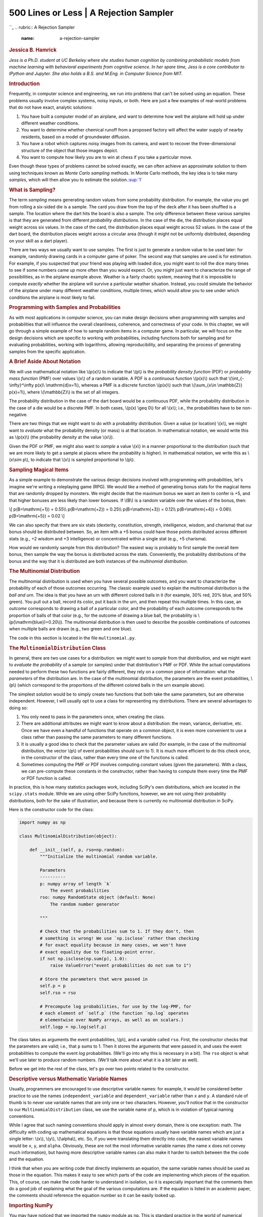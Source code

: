 ========================================
500 Lines or Less \| A Rejection Sampler
========================================

.. raw:: html

   <div class="container">

.. raw:: html

   <div class="row">

.. raw:: html

   <div class="hero-unit">

``_
.. rubric:: A Rejection Sampler
   :name: a-rejection-sampler

.. rubric:: Jessica B. Hamrick
   :name: jessica-b.-hamrick
   :class: author

.. raw:: html

   </div>

.. raw:: html

   </div>

.. raw:: html

   <div class="row">

.. raw:: html

   <div id="content" class="span10 offset1">

*Jess is a Ph.D. student at UC Berkeley where she studies human
cognition by combining probabilistic models from machine learning with
behavioral experiments from cognitive science. In her spare time, Jess
is a core contributor to IPython and Jupyter. She also holds a B.S. and
M.Eng. in Computer Science from MIT.*

.. rubric:: Introduction
   :name: introduction

Frequently, in computer science and engineering, we run into problems
that can't be solved using an equation. These problems usually involve
complex systems, noisy inputs, or both. Here are just a few examples of
real-world problems that do not have exact, analytic solutions:

1. You have built a computer model of an airplane, and want to determine
   how well the airplane will hold up under different weather
   conditions.

2. You want to determine whether chemical runoff from a proposed factory
   will affect the water supply of nearby residents, based on a model of
   groundwater diffusion.

3. You have a robot which captures noisy images from its camera, and
   want to recover the three-dimensional structure of the object that
   those images depict.

4. You want to compute how likely you are to win at chess if you take a
   particular move.

Even though these types of problems cannot be solved exactly, we can
often achieve an approximate solution to them using techniques known as
*Monte Carlo sampling* methods. In Monte Carlo methods, the key idea is
to take many *samples*, which will then allow you to estimate the
solution.\ `:sup:`1``_

.. rubric:: What is Sampling?
   :name: what-is-sampling

The term *sampling* means generating random values from some probability
distribution. For example, the value you get from rolling a six-sided
die is a sample. The card you draw from the top of the deck after it has
been shuffled is a sample. The location where the dart hits the board is
also a sample. The only difference between these various samples is that
they are generated from different *probability distributions*. In the
case of the die, the distribution places equal weight across six values.
In the case of the card, the distribution places equal weight across 52
values. In the case of the dart board, the distribution places weight
across a circular area (though it might not be uniformly distributed,
depending on your skill as a dart player).

There are two ways we usually want to use samples. The first is just to
generate a random value to be used later: for example, randomly drawing
cards in a computer game of poker. The second way that samples are used
is for estimation. For example, if you suspected that your friend was
playing with loaded dice, you might want to roll the dice many times to
see if some numbers came up more often than you would expect. Or, you
might just want to characterize the range of possibilities, as in the
airplane example above. Weather is a fairly chaotic system, meaning that
it is impossible to compute *exactly* whether the airplane will survive
a particular weather situation. Instead, you could simulate the behavior
of the airplane under many different weather conditions, multiple times,
which would allow you to see under which conditions the airplane is most
likely to fail.

.. rubric:: Programming with Samples and Probabilities
   :name: programming-with-samples-and-probabilities

As with most applications in computer science, you can make design
decisions when programming with samples and probabilities that will
influence the overall cleanliness, coherence, and correctness of your
code. In this chapter, we will go through a simple example of how to
sample random items in a computer game. In particular, we will focus on
the design decisions which are specific to working with probabilities,
including functions both for sampling and for evaluating probabilities,
working with logarithms, allowing reproducibility, and separating the
process of generating samples from the specific application.

.. rubric:: A Brief Aside About Notation
   :name: a-brief-aside-about-notation

We will use mathematical notation like \\(p(x)\\) to indicate that
\\(p\\) is the *probability density function* (PDF) or *probability mass
function* (PMF) over values \\(x\\) of a random variable. A PDF is a
*continuous* function \\(p(x)\\) such that \\(\\int\_{-\\infty}^\\infty
p(x)\\ \\mathrm{d}x=1\\), whereas a PMF is a *discrete* function
\\(p(x)\\) such that \\(\\sum\_{x\\in \\mathbb{Z}} p(x)=1\\), where
\\(\\mathbb{Z}\\) is the set of all integers.

The probability distribution in the case of the dart board would be a
continuous PDF, while the probability distribution in the case of a die
would be a discrete PMF. In both cases, \\(p(x) \\geq 0\\) for all
\\(x\\); i.e., the probabilities have to be non-negative.

There are two things that we might want to do with a probability
distribution. Given a value (or location) \\(x\\), we might want to
*evaluate* what the probability density (or mass) is at that location.
In mathematical notation, we would write this as \\(p(x)\\) (the
probability density at the value \\(x\\)).

Given the PDF or PMF, we might also want to *sample* a value \\(x\\) in
a manner proportional to the distribution (such that we are more likely
to get a sample at places where the probability is higher). In
mathematical notation, we write this as \\(x\\sim p\\), to indicate that
\\(x\\) is sampled proportional to \\(p\\).

.. rubric:: Sampling Magical Items
   :name: sampling-magical-items

As a simple example to demonstrate the various design decisions involved
with programming with probabilities, let's imagine we're writing a
roleplaying game (RPG). We would like a method of generating bonus stats
for the magical items that are randomly dropped by monsters. We might
decide that the maximum bonus we want an item to confer is +5, and that
higher bonuses are less likely than lower bonuses. If \\(B\\) is a
random variable over the values of the bonus, then:

\\[ p(B=\\mathrm{+1}) = 0.55\\\\ p(B=\\mathrm{+2}) = 0.25\\\\
p(B=\\mathrm{+3}) = 0.12\\\\ p(B=\\mathrm{+4}) = 0.06\\\\
p(B=\\mathrm{+5}) = 0.02 \\]

We can also specify that there are six stats (dexterity, constitution,
strength, intelligence, wisdom, and charisma) that our bonus should be
distributed between. So, an item with a +5 bonus could have those points
distributed across different stats (e.g., +2 wisdom and +3 intelligence)
or concentrated within a single stat (e.g., +5 charisma).

How would we randomly sample from this distribution? The easiest way is
probably to first sample the overall item bonus, then sample the way the
bonus is distributed across the stats. Conveniently, the probability
distributions of the bonus and the way that it is distributed are both
instances of the *multinomial distribution*.

.. rubric:: The Multinomial Distribution
   :name: the-multinomial-distribution

The multinomial distribution is used when you have several possible
outcomes, and you want to characterize the probability of each of those
outcomes occurring. The classic example used to explain the multinomial
distribution is the *ball and urn*. The idea is that you have an urn
with different colored balls in it (for example, 30% red, 20% blue, and
50% green). You pull out a ball, record its color, put it back in the
urn, and then repeat this multiple times. In this case, an *outcome*
corresponds to drawing a ball of a particular color, and the probability
of each outcome corresponds to the proportion of balls of that color
(e.g., for the outcome of drawing a blue ball, the probability is
\\(p(\\mathrm{blue})=0.20\\)). The multinomial distribution is then used
to describe the possible combinations of outcomes when multiple balls
are drawn (e.g., two green and one blue).

The code in this section is located in the file ``multinomial.py``.

.. rubric:: The ``MultinomialDistribution`` Class
   :name: the-multinomialdistribution-class

In general, there are two use cases for a distribution: we might want to
*sample* from that distribution, and we might want to *evaluate the
probability* of a sample (or samples) under that distribution's PMF or
PDF. While the actual computations needed to perform these two functions
are fairly different, they rely on a common piece of information: what
the *parameters* of the distribution are. In the case of the multinomial
distribution, the parameters are the event probabilities, \\(p\\) (which
correspond to the proportions of the different colored balls in the urn
example above).

The simplest solution would be to simply create two functions that both
take the same parameters, but are otherwise independent. However, I will
usually opt to use a class for representing my distributions. There are
several advantages to doing so:

1. You only need to pass in the parameters once, when creating the
   class.
2. There are additional attributes we might want to know about a
   distribution: the mean, variance, derivative, etc. Once we have even
   a handful of functions that operate on a common object, it is even
   more convenient to use a class rather than passing the same
   parameters to many different functions.
3. It is usually a good idea to check that the parameter values are
   valid (for example, in the case of the multinomial distribution, the
   vector \\(p\\) of event probabilities should sum to 1). It is much
   more efficient to do this check once, in the constructor of the
   class, rather than every time one of the functions is called.
4. Sometimes computing the PMF or PDF involves computing constant values
   (given the parameters). With a class, we can pre-compute these
   constants in the constructor, rather than having to compute them
   every time the PMF or PDF function is called.

In practice, this is how many statistics packages work, including
SciPy's own distributions, which are located in the ``scipy.stats``
module. While we are using other SciPy functions, however, we are not
using their probability distributions, both for the sake of
illustration, and because there is currently no multinomial distribution
in SciPy.

Here is the constructor code for the class:

.. code:: python

    import numpy as np

    class MultinomialDistribution(object):

        def __init__(self, p, rso=np.random):
            """Initialize the multinomial random variable.

            Parameters
            ----------
            p: numpy array of length `k`
                The event probabilities
            rso: numpy RandomState object (default: None)
                The random number generator

            """

            # Check that the probabilities sum to 1. If they don't, then
            # something is wrong! We use `np.isclose` rather than checking
            # for exact equality because in many cases, we won't have
            # exact equality due to floating-point error.
            if not np.isclose(np.sum(p), 1.0):
                raise ValueError("event probabilities do not sum to 1")

            # Store the parameters that were passed in
            self.p = p
            self.rso = rso

            # Precompute log probabilities, for use by the log-PMF, for
            # each element of `self.p` (the function `np.log` operates
            # elementwise over NumPy arrays, as well as on scalars.)
            self.logp = np.log(self.p)

The class takes as arguments the event probabilities, \\(p\\), and a
variable called ``rso``. First, the constructor checks that the
parameters are valid; i.e., that ``p`` sums to 1. Then it stores the
arguments that were passed in, and uses the event probabilities to
compute the event *log* probabilities. (We'll go into why this is
necessary in a bit). The ``rso`` object is what we'll use later to
produce random numbers. (We'll talk more about what it is a bit later as
well).

Before we get into the rest of the class, let's go over two points
related to the constructor.

.. rubric:: Descriptive versus Mathematic Variable Names
   :name: descriptive-versus-mathematic-variable-names

Usually, programmers are encouraged to use descriptive variable names:
for example, it would be considered better practice to use the names
``independent_variable`` and ``dependent_variable`` rather than ``x``
and ``y``. A standard rule of thumb is to never use variable names that
are only one or two characters. However, you'll notice that in the
constructor to our ``MultinomialDistribution`` class, we use the
variable name of ``p``, which is in violation of typical naming
conventions.

While I agree that such naming conventions should apply in almost every
domain, there is one exception: math. The difficulty with coding up
mathematical equations is that those equations usually have variable
names which are just a single letter: \\(x\\), \\(y\\), \\(\\alpha\\),
etc. So, if you were translating them directly into code, the easiest
variable names would be ``x``, ``y``, and ``alpha``. Obviously, these
are not the most informative variable names (the name ``x`` does not
convey much information), but having more descriptive variable names can
also make it harder to switch between the the code and the equation.

I think that when you are writing code that directly implements an
equation, the same variable names should be used as those in the
equation. This makes it easy to see which parts of the code are
implementing which pieces of the equation. This, of course, can make the
code harder to understand in isolation, so it is especially important
that the comments then do a good job of explaining what the goal of the
various computations are. If the equation is listed in an academic
paper, the comments should reference the equation number so it can be
easily looked up.

.. rubric:: Importing NumPy
   :name: importing-numpy

You may have noticed that we imported the ``numpy`` module as ``np``.
This is standard practice in the world of numerical computing, because
NumPy provides a huge number of useful functions, many of which might be
used even in a single file. In the simple examples from this chapter, we
only use eleven NumPy functions, but the number can be much higher: it
is not uncommon for me to use around forty different NumPy functions
throughout a project!

There are a few options for importing NumPy. We could use
``from numpy import *``, but that is generally poor style, because it
makes it hard to determine where the functions came from. We could
import the functions individually with
``from numpy import array, log, ...``, but that gets clumsy fairly
quickly. We could just use ``import numpy``, but this often results in
code being much more difficult to read. Both of the following examples
are hard to read, but the one using ``np`` rather than ``numpy`` is
significantly clearer:

.. code:: python

    >>> numpy.sqrt(numpy.sum(numpy.dot(numpy.array(a), numpy.array(b))))
    >>> np.sqrt(np.sum(np.dot(np.array(a), np.array(b))))

.. rubric:: Sampling from a Multinomial Distribution
   :name: sampling-from-a-multinomial-distribution

Taking a sample from a multinomial distribution is actually fairly
straightforward, because NumPy provides us with a function that does it:
``np.random.multinomial``\ `:sup:`2``_.

Despite the fact that this function already exists, there are a few
design decisions surrounding it that we can make.

.. rubric:: Seeding the Random Number Generator
   :name: seeding-the-random-number-generator

Even though we do want to draw a *random* sample, we sometimes want our
results to be reproducible: even though the numbers seem random, if we
were to run the program again, we might want it to use the *same*
sequence of "random" numbers.

In order to allow for the generation of such "reproducibly random"
numbers, we need to tell our sampling function *how* to generate the
random numbers. We can accomplish this through use of a NumPy
``RandomState`` object, which is essentially a random number generator
object that can be passed around. It has most of the same functions as
``np.random``; the difference is that we get to control where the random
numbers come from. We create it as follows:

.. code:: python

    >>> import numpy as np
    >>> rso = np.random.RandomState(230489)

where the number passed to the ``RandomState`` constructor is the *seed*
for the random number generator. As long as we instantiate it with the
same seed, a ``RandomState`` object will produce the same "random"
numbers in the same order, thus ensuring replicability:

.. code:: python

    >>> rso.rand()
    0.5356709186237074
    >>> rso.rand()
    0.6190581888276206
    >>> rso.rand()
    0.23143573416770336
    >>> rso.seed(230489)
    >>> rso.rand()
    0.5356709186237074
    >>> rso.rand()
    0.6190581888276206

Earlier, we saw that the constructor took an argument called ``rso``.
This ``rso`` variable is a ``RandomState`` object that has already been
initialized. I like to make the ``RandomState`` object an optional
parameter: it is occasionally convenient to not be *forced* to use it,
but I do want to have the *option* of using it (which, if I were to just
use the ``np.random`` module, I would not be able to do).

So, if the ``rso`` variable is not given, then the constructor defaults
to ``np.random.multinomial``. Otherwise, it uses the multinomial sampler
from the ``RandomState`` object itself\ `:sup:`3``_.

.. rubric:: What's a Parameter?
   :name: whats-a-parameter

Once we've decided whether to use ``np.random.multinomial`` or
``rso.multinomial``, sampling is just a matter of calling the
appropriate function. However, there is one other decision that we might
consider: What counts as a parameter?

Earlier, I said that the outcome probabilities, \\(p\\), were the
parameters of the multinomial distribution. However, depending on who
you ask, the number of events, \\(n\\), can *also* be a parameter of the
multinomial distribution. So, why didn't we include \\(n\\) as an
argument to the constructor?

This question, while relatively specific to the multinomial
distribution, actually comes up fairly frequently when dealing with
probability distributions, and the answer really depends on the use
case. For a multinomial, can you make the assumption that the number of
events is always the same? If so, then it might be better to pass in
\\(n\\) as an argument to the constructor. If not, then requiring
\\(n\\) to be specified at object creation time could be very
restrictive, and might even require you to create a new distribution
object every time you need to draw a sample!

I usually don't like to be that restricted by my code, and thus choose
to have ``n`` be an argument to the ``sample`` function, rather than
having it be an argument to the constructor. An alternate solution could
be to have ``n`` be an argument to the constructor, but also include
methods to allow for the value of ``n`` to be changed, without having to
create an entirely new object. For our purposes, though, this solution
is probably overkill, so we'll stick to just having it be an argument to
``sample``:

.. code:: python

    def sample(self, n):
        """Samples draws of `n` events from a multinomial distribution with
        outcome probabilities `self.p`.

        Parameters
        ----------
        n: integer
            The number of total events

        Returns
        -------
        numpy array of length `k`
            The sampled number of occurrences for each outcome

        """
        x = self.rso.multinomial(n, self.p)
        return x

.. rubric:: Evaluating the Multinomial PMF
   :name: evaluating-the-multinomial-pmf

Although we don't explicitly need to compute the probability of the
magical items that we generate, it is almost always a good idea to write
a function that can compute the distribution's probability mass function
(PMF) or probability density function (PDF). Why?

One reason is that we can use it for testing: if we take many samples
with our sampling function, then they should approximate the exact PDF
or PMF. If after many samples the approximation is poor or obviously
wrong, then we know there is a bug in our code somewhere.

Another reason to implement the PMF or PDF is that frequently, you will
actually need it later down the line and simply don't realize it
initially. For example, we might want to classify our randomly generated
items as *common*, *uncommon*, and *rare*, depending on how likely they
are to be generated. To determine this, we need to be able to compute
the PMF.

Finally, in many cases, your particular use case will dictate that you
implement the PMF or PDF from the beginning, anyway.

.. rubric:: The Multinomial PMF Equation
   :name: the-multinomial-pmf-equation

Formally, the multinomial distribution has the following equation:

\\[ p(\\mathbf{x}; \\mathbf{p}) = \\frac{(\\sum\_{i=1}^k
x\_i)!}{x\_1!\\cdots{}x\_k!}p\_1^{x\_1}\\cdots{}p\_k^{x\_k} \\]

where \\(\\mathbf{x}=[x\_1, \\ldots{}, x\_k]\\) is a vector of length
\\(k\\) specifying the number of times each event happened, and
\\(\\mathbf{p}=[p\_1, \\ldots{}, p\_k]\\) is a vector specifying the
probability of each event occurring. As mentioned above, the event
probabilities \\(\\mathbf{p}\\) are the *parameters* of the
distribution.

The factorials in the equation above can actually be expressed using a
special function, \\(\\Gamma\\), called the *gamma function*. When we
get to writing the code, it will be more convenient and efficient to use
the gamma function rather than factorial, so we will rewrite the
equation using \\(\\Gamma\\):

\\[ p(\\mathbf{x}; \\mathbf{p}) = \\frac{\\Gamma((\\sum\_{i=1}^k
x\_i)+1)}{\\Gamma(x\_1+1)\\cdots{}\\Gamma(x\_k+1)}p\_1^{x\_1}\\cdots{}p\_k^{x\_k}
\\]

.. rubric:: Working with Log Values
   :name: working-with-log-values

Before getting into the actual code needed to implement the equation
above, I want to emphasize one of the the most important design
decisions when writing code with probabilities: working with log values.
What this means is that rather than working directly with probabilities
\\(p(x)\\), we should be working with *log*-probabilities,
\\(\\log{p(x)}\\). This is because probabilities can get very small very
quickly, resulting in underflow errors.

To motivate this, consider that probabilities must range between 0 and 1
(inclusive). NumPy has a useful function, ``finfo``, that will tell us
the limits of floating point values for our system. For example, on a
64-bit machine, we see that the smallest usable positive number (given
by ``tiny``) is:

.. code:: python

    >>> import numpy as np
    >>> np.finfo(float).tiny
    2.2250738585072014e-308

While that may seem very small, it is not unusual to encounter
probabilities of this magnitude, or even smaller. Moreover, it is a
common operation to multiply probabilities, yet if we try to do this
with very small probabilities, we encounter underflow problems:

.. code:: python

    >>> tiny = np.finfo(float).tiny
    >>> # if we multiply numbers that are too small, we lose all precision
    >>> tiny * tiny
    0.0

However, taking the log can help alleviate this issue because we can
represent a much wider range of numbers with logarithms than we can
normally. Officially, log values range from \\(-\\infty\\) to zero. In
practice, they range from the ``min`` value returned by ``finfo``, which
is the smallest number that can be represented, to zero. The ``min``
value is *much* smaller than the log of the ``tiny`` value (which would
be our lower bound if we did not work in log space):

.. code:: python

    >>> # this is our lower bound normally
    >>> np.log(tiny)
    -708.39641853226408
    >>> # this is our lower bound when using logs
    >>> np.finfo(float).min
    -1.7976931348623157e+308

So, by working with log values, we can greatly expand our range of
representable numbers. Moreover, we can perform multiplication with logs
by using addition, because \\(\\log(x\\cdot{}y) = \\log(x) +
\\log(y)\\). Thus, if we do the multiplication above with logs, we do
not have to worry (as much) about loss of precision due to underflow:

.. code:: python

    >>> # the result of multiplying small probabilities
    >>> np.log(tiny * tiny)
    -inf
    >>> # the result of adding small log probabilities
    >>> np.log(tiny) + np.log(tiny)
    -1416.7928370645282

Of course, this solution is not a magic bullet. If we need to derive the
number from the logarithm (for example, to add probabilities, rather
than multiply them), then we are back to underflow:

.. code:: python

    >>> tiny*tiny
    0.0
    >>> np.exp(np.log(tiny) + np.log(tiny))
    0.0

Still, doing all our computations with logs can save a lot of headache.
We might be forced to lose that precision if we need to go back to the
original numbers, but we at least maintain *some* information about the
probabilities—enough to compare them, for example—that would otherwise
be lost.

.. rubric:: Writing the PMF Code
   :name: writing-the-pmf-code

Now that we have seen the importance of working with logs, we can
actually write our function to compute the log-PMF:

.. code:: python

    def log_pmf(self, x):
        """Evaluates the log-probability mass function (log-PMF) of a
        multinomial with outcome probabilities `self.p` for a draw `x`.

        Parameters
        ----------
        x: numpy array of length `k`
            The number of occurrences of each outcome

        Returns
        -------
        The evaluated log-PMF for draw `x`

        """
        # Get the total number of events
        n = np.sum(x)

        # equivalent to log(n!)
        log_n_factorial = gammaln(n + 1)
        # equivalent to log(x1! * ... * xk!)
        sum_log_xi_factorial = np.sum(gammaln(x + 1))

        # If one of the values of self.p is 0, then the corresponding
        # value of self.logp will be -inf. If the corresponding value
        # of x is 0, then multiplying them together will give nan, but
        # we want it to just be 0.
        log_pi_xi = self.logp * x
        log_pi_xi[x == 0] = 0
        # equivalent to log(p1^x1 * ... * pk^xk)
        sum_log_pi_xi = np.sum(log_pi_xi)

        # Put it all together
        log_pmf = log_n_factorial - sum_log_xi_factorial + sum_log_pi_xi
        return log_pmf

For the most part, this is a straightforward implementation of the
equation above for the multinomial PMF. The ``gammaln`` function is from
``scipy.special``, and computes the log-gamma function,
\\(\\log{\\Gamma(x)}\\). As mentioned above, it is more convenient to
use the gamma function rather than a factorial function; this is because
SciPy gives us a log-gamma function, but not a log-factorial function.
We could have computed a log factorial ourselves, using something like:

.. code:: python

    log_n_factorial = np.sum(np.log(np.arange(1, n + 1)))
    sum_log_xi_factorial = np.sum([np.sum(np.log(np.arange(1, i + 1))) for i in x])

but it is easier to understand, easier to code, and more computationally
efficient if we use the gamma function already built in to SciPy.

There is one edge case that we need to tackle: when one of our
probabilities is zero. When \\(p\_i=0\\), then
\\(\\log{p\_i}=-\\infty\\). This would be fine, except for the following
behavior when infinity is multiplied by zero:

.. code:: python

    >>> # it's fine to multiply infinity by integers...
    >>> -np.inf * 2.0
    -inf
    >>> # ...but things break when we try to multiply by zero
    >>> -np.inf * 0.0
    nan

``nan`` means "not a number", and it is almost always a pain to deal
with, because most computations with ``nan`` result in another ``nan``.
So, if we don't handle the case where \\(p\_i=0\\) and \\(x\_i=0\\), we
will end up with a ``nan``. That will get summed with other numbers,
producing another ``nan``, which is just not useful. To handle this, we
check specifically for the case when \\(x\_i=0\\), and set the resulting
\\(x\_i\\cdot{}\\log(p\_i)\\) also to zero.

Let's return for a moment to our discussion of using logs. Even if we
really only need the PMF, and not the log-PMF, it is generally better to
*first* compute it with logs, and then exponentiate it if we need to:

.. code:: python

    def pmf(self, x):
        """Evaluates the probability mass function (PMF) of a multinomial
        with outcome probabilities `self.p` for a draw `x`.

        Parameters
        ----------
        x: numpy array of length `k`
            The number of occurrences of each outcome

        Returns
        -------
        The evaluated PMF for draw `x`

        """
        pmf = np.exp(self.log_pmf(x))
        return pmf

To further drive home the importance of working with logs, we can look
at an example with just the multinomial:

.. code:: python

    >>> dist = MultinomialDistribution(np.array([0.25, 0.25, 0.25, 0.25]))
    >>> dist.log_pmf(np.array([1000, 0, 0, 0])
    -1386.2943611198905
    >>> dist.log_pmf(np.array([999, 0, 0, 0])
    -1384.9080667587707

In this case, we get *extremely* small probabilities (which, you will
notice, are much smaller than the ``tiny`` value we discussed above).
This is because the fraction in the PMF is huge: 1000 factorial can't
even be computed due to overflow. But, the *log* of the factorial can
be:

.. code:: python

    >>> from scipy.special import gamma, gammaln
    >>> gamma(1000 + 1)
    inf
    >>> gammaln(1000 + 1)
    5912.1281784881639

If we had tried to compute just the PMF using the ``gamma`` function, we
would have ended up with ``gamma(1000 + 1) / gamma(1000 + 1)``, which
results in a ``nan`` value (even though we can see that it should be 1).
But, because we do the computation with logarithms, it's not an issue
and we don't need to worry about it!

.. rubric:: Sampling Magical Items, Revisited
   :name: sampling-magical-items-revisited

Now that we have written our multinomial functions, we can put them to
work to generate our magical items. To do this, we will create a class
called ``MagicItemDistribution``, located in the file ``rpg.py``:

.. code:: python

    class MagicItemDistribution(object):

        # these are the names (and order) of the stats that all magical
        # items will have
        stats_names = ("dexterity", "constitution", "strength",
                       "intelligence", "wisdom", "charisma")

        def __init__(self, bonus_probs, stats_probs, rso=np.random):
            """Initialize a magic item distribution parameterized by `bonus_probs`
            and `stats_probs`.

            Parameters
            ----------
            bonus_probs: numpy array of length m
                The probabilities of the overall bonuses. Each index in
                the array corresponds to the bonus of that amount (e.g.,
                index 0 is +0, index 1 is +1, etc.)

            stats_probs: numpy array of length 6
                The probabilities of how the overall bonus is distributed
                among the different stats. `stats_probs[i]` corresponds to
                the probability of giving a bonus point to the ith stat;
                i.e., the value at `MagicItemDistribution.stats_names[i]`.

            rso: numpy RandomState object (default: np.random)
                The random number generator

            """
            # Create the multinomial distributions we'll be using
            self.bonus_dist = MultinomialDistribution(bonus_probs, rso=rso)
            self.stats_dist = MultinomialDistribution(stats_probs, rso=rso)

The constructor to our ``MagicItemDistribution`` class takes parameters
for the bonus probabilities, the stats probabilities, and the random
number generator. Even though we specified above what we wanted the
bonus probabilities to be, it is generally a good idea to encode
parameters as arguments that are passed in. This leaves open the
possibility of sampling items under different distributions. (For
example, maybe the bonus probabilities would change as the player's
level increases.) We encode the *names* of the stats as a class
variable, ``stats_names``, though this could just as easily be another
parameter to the constructor.

As mentioned previously, there are two steps to sampling a magical item:
first sampling the overall bonus, and then sampling the distribution of
the bonus across the stats. As such, we code these steps as two methods:
``_sample_bonus`` and ``_sample_stats``:

.. code:: python

    def _sample_bonus(self):
        """Sample a value of the overall bonus.

        Returns
        -------
        integer
            The overall bonus

        """
        # The bonus is essentially just a sample from a multinomial
        # distribution with n=1; i.e., only one event occurs.
        sample = self.bonus_dist.sample(1)

        # `sample` is an array of zeros and a single one at the
        # location corresponding to the bonus. We want to convert this
        # one into the actual value of the bonus.
        bonus = np.argmax(sample)
        return bonus

    def _sample_stats(self):
        """Sample the overall bonus and how it is distributed across the
        different stats.

        Returns
        -------
        numpy array of length 6
            The number of bonus points for each stat

        """
        # First we need to sample the overall bonus
        bonus = self._sample_bonus()

        # Then, we use a different multinomial distribution to sample
        # how that bonus is distributed. The bonus corresponds to the
        # number of events.
        stats = self.stats_dist.sample(bonus)
        return stats

We *could* have made these a single method—especially since
``_sample_stats`` is the only function that depends on
``_sample_bonus``—but I have chosen to keep them separate, both because
it makes the sampling routine easier to understand, and because breaking
it up into smaller pieces makes the code easier to test.

You'll also notice that these methods are prefixed with an underscore,
indicating that they're not really meant to be used outside the class.
Instead, we provide the function ``sample``:

.. code:: python

    def sample(self):
        """Sample a random magical item.

        Returns
        -------
        dictionary
            The keys are the names of the stats, and the values are
            the bonus conferred to the corresponding stat.

        """
        stats = self._sample_stats()
        item_stats = dict(zip(self.stats_names, stats))
        return item_stats

The ``sample`` function does essentially the same thing as
``_sample_stats``, except that it returns a dictionary with the stats'
names as keys. This provides a clean and understandable interface for
sampling items—it is obvious which stats have how many bonus points—but
it also keeps open the option of using just ``_sample_stats`` if one
needs to take many samples and efficiency is required.

We use a similar design for evaluating the probability of items. Again,
we expose high-level methods ``pmf`` and ``log_pmf`` which take
dictionaries of the form produced by ``sample``:

.. code:: python

    def log_pmf(self, item):
        """Compute the log probability of the given magical item.

        Parameters
        ----------
        item: dictionary
            The keys are the names of the stats, and the values are
            the bonuses conferred to the corresponding stat.

        Returns
        -------
        float
            The value corresponding to log(p(item))

        """
        # First pull out the bonus points for each stat, in the
        # correct order, then pass that to _stats_log_pmf.
        stats = np.array([item[stat] for stat in self.stats_names])
        log_pmf = self._stats_log_pmf(stats)
        return log_pmf

    def pmf(self, item):
        """Compute the probability the given magical item.

        Parameters
        ----------
        item: dictionary
            The keys are the names of the stats, and the values are
            the bonus conferred to the corresponding stat.

        Returns
        -------
        float
            The value corresponding to p(item)

        """
        return np.exp(self.log_pmf(item))

These methods rely on ``_stats_log_pmf``, which computes the probability
of the stats (but which takes an array rather than a dictionary):

.. code:: python

    def _stats_log_pmf(self, stats):
        """Evaluate the log-PMF for the given distribution of bonus points
        across the different stats.

        Parameters
        ----------
        stats: numpy array of length 6
            The distribution of bonus points across the stats

        Returns
        -------
        float
            The value corresponding to log(p(stats))

        """
        # There are never any leftover bonus points, so the sum of the
        # stats gives us the total bonus.
        total_bonus = np.sum(stats)

        # First calculate the probability of the total bonus
        logp_bonus = self._bonus_log_pmf(total_bonus)

        # Then calculate the probability of the stats
        logp_stats = self.stats_dist.log_pmf(stats)

        # Then multiply them together (using addition, because we are
        # working with logs)
        log_pmf = logp_bonus + logp_stats
        return log_pmf

The method ``_stats_log_pmf``, in turn, relies on ``_bonus_log_pmf``,
which computes the probability of the overall bonus:

.. code:: python

    def _bonus_log_pmf(self, bonus):
        """Evaluate the log-PMF for the given bonus.

        Parameters
        ----------
        bonus: integer
            The total bonus.

        Returns
        -------
        float
            The value corresponding to log(p(bonus))

        """
        # Make sure the value that is passed in is within the
        # appropriate bounds
        if bonus < 0 or bonus >= len(self.bonus_dist.p):
            return -np.inf

        # Convert the scalar bonus value into a vector of event
        # occurrences
        x = np.zeros(len(self.bonus_dist.p))
        x[bonus] = 1

        return self.bonus_dist.log_pmf(x)

We can now create our distribution as follows:

.. code:: python

    >>> import numpy as np
    >>> from rpg import MagicItemDistribution
    >>> bonus_probs = np.array([0.0, 0.55, 0.25, 0.12, 0.06, 0.02])
    >>> stats_probs = np.ones(6) / 6.0
    >>> rso = np.random.RandomState(234892)
    >>> item_dist = MagicItemDistribution(bonus_probs, stats_probs, rso=rso)

Once created, we can use it to generate a few different items:

::

    >>> item_dist.sample()
    {'dexterity': 0, 'strength': 0, 'constitution': 0, 
     'intelligence': 0, 'wisdom': 0, 'charisma': 1}
    >>> item_dist.sample()
    {'dexterity': 0, 'strength': 0, 'constitution': 1, 
     'intelligence': 0, 'wisdom': 2, 'charisma': 0}
    >>> item_dist.sample()
    {'dexterity': 1, 'strength': 0, 'constitution': 1, 
     'intelligence': 0, 'wisdom': 0, 'charisma': 0}

And, if we want, we can evaluate the probability of a sampled item:

::

    >>> item = item_dist.sample()
    >>> item
    {'dexterity': 0, 'strength': 0, 'constitution': 0, 
     'intelligence': 0, 'wisdom': 2, 'charisma': 0}
    >>> item_dist.log_pmf(item)
    -4.9698132995760007
    >>> item_dist.pmf(item)
    0.0069444444444444441

.. rubric:: Estimating Attack Damage
   :name: estimating-attack-damage

We've seen one application of sampling: generating random items that
monsters drop. I mentioned earlier that sampling can also be used when
you want to estimate something from the distribution as a whole, and
there are certainly cases in which we could use our
``MagicItemDistribution`` to do this. For example, let's say that damage
in our RPG works by rolling some number of D12s (twelve-sided dice). The
player gets to roll one die by default, and then add dice according to
their strength bonus. So, for example, if they have a +2 strength bonus,
they can roll three dice. The damage dealt is then the sum of the dice.

We might want to know how much damage a player might deal after finding
some number of weapons; e.g., as a factor in setting the difficulty of
monsters. Let's say that after collecting two items, we want the player
to be able to defeat monsters within three hits in about 50% of the
battles. How many hit points should the monster have?

One way to answer this question is through sampling. We can use the
following scheme:

1. Randomly pick a magic item.
2. Based on the item's bonuses, compute the number of dice that will be
   rolled when attacking.
3. Based on the number of dice that will be rolled, generate a sample
   for the damage inflicted over three hits.
4. Repeat steps 1-3 many times. This will result in an approximation to
   the distribution over damage.

.. rubric:: Implementing a Distribution Over Damage
   :name: implementing-a-distribution-over-damage

The class ``DamageDistribution`` (also in ``rpg.py``) shows an
implementation of this scheme:

.. code:: python

    class DamageDistribution(object):

        def __init__(self, num_items, item_dist,
                     num_dice_sides=12, num_hits=1, rso=np.random):
            """Initialize a distribution over attack damage. This object can
            sample possible values for the attack damage dealt over
            `num_hits` hits when the player has `num_items` items, and
            where attack damage is computed by rolling dice with
            `num_dice_sides` sides.

            Parameters
            ----------
            num_items: int
                The number of items the player has.
            item_dist: MagicItemDistribution object
                The distribution over magic items.
            num_dice_sides: int (default: 12)
                The number of sides on each die.
            num_hits: int (default: 1)
                The number of hits across which we want to calculate damage.
            rso: numpy RandomState object (default: np.random)
                The random number generator

            """

            # This is an array of integers corresponding to the sides of a
            # single die.
            self.dice_sides = np.arange(1, num_dice_sides + 1)

            # Create a multinomial distribution corresponding to one of
            # these dice.  Each side has equal probabilities.
            self.dice_dist = MultinomialDistribution(
                np.ones(num_dice_sides) / float(num_dice_sides), rso=rso)

            self.num_hits = num_hits
            self.num_items = num_items
            self.item_dist = item_dist

        def sample(self):
            """Sample the attack damage.

            Returns
            -------
            int
                The sampled damage

            """
            # First, we need to randomly generate items (the number of
            # which was passed into the constructor).
            items = [self.item_dist.sample() for i in xrange(self.num_items)]

            # Based on the item stats (in particular, strength), compute
            # the number of dice we get to roll.
            num_dice = 1 + np.sum([item['strength'] for item in items])

            # Roll the dice and compute the resulting damage.
            dice_rolls = self.dice_dist.sample(self.num_hits * num_dice)
            damage = np.sum(self.dice_sides * dice_rolls)
            return damage

The constructor takes as arguments the number of sides the dice have,
how many hits we want to compute damage over, how many items the player
has, a distribution over magic items (of type ``MagicItemDistribution``)
and a random state object. By default, we set ``num_dice_sides`` to 12
because, while it is technically a parameter, it is unlikely to change.
Similarly, we set ``num_hits`` to 1 as a default because a more likely
use case is that we just want to take one sample of the damage for a
single hit.

We then implement the actual sampling logic in ``sample``. (Note the
structural similarity to ``MagicItemDistribution``.) First, we generate
a set of possible magic items that the player has. Then, we look at the
strength stat of those items, and from that compute the number of dice
to roll. Finally, we roll the dice (again relying on our trusty
multinomial functions) and compute the damage from that.

.. rubric:: What Happened to Evaluating Probabilities?
   :name: what-happened-to-evaluating-probabilities

You may have noticed that we didn't include a ``log_pmf`` or ``pmf``
function in our ``DamageDistribution``. This is because we actually do
not know what the PMF should be! This would be the equation:

\\[ \\sum\_{{item}\_1, \\ldots{}, {item}\_m} p(\\mathrm{damage} \\vert
\\mathrm{item}\_1,\\ldots{},\\mathrm{item}\_m)p(\\mathrm{item}\_1)\\cdots{}p(\\mathrm{item}\_m)
\\]

What this equation says is that we would need to compute the probability
of every possible damage amount, given every possible set of \\(m\\)
items. We actually *could* compute this through brute force, but it
wouldn't be pretty. This is actually a perfect example of a case where
we want to use sampling to approximate the solution to a problem that we
can't compute exactly (or which would be very difficult to compute
exactly). So, rather than having a method for the PMF, we'll show in the
next section how we can approximate the distribution with many samples.

.. rubric:: Approximating the Distribution
   :name: approximating-the-distribution

Now we have the machinery to answer our question from earlier: If the
player has two items, and we want the player to be able to defeat the
monster within three hits 50% of the time, how many hit points should
the monster have?

First, we create our distribution object, using the same ``item_dist``
and ``rso`` that we created earlier:

.. code:: python

    >>> from rpg import DamageDistribution
    >>> damage_dist = DamageDistribution(2, item_dist, num_hits=3, rso=rso)

Now we can draw a bunch of samples, and compute the 50th percentile (the
damage value that is greater than 50% of the samples):

.. code:: python

    >>> samples = np.array([damage_dist.sample() for i in xrange(100000)])
    >>> samples.min()
    3
    >>> samples.max()
    154
    >>> np.percentile(samples, 50)
    27.0

If we were to plot a histogram of how many samples we got for each
amount of damage, it would look something like `Figure 18.1`_.

.. raw:: html

   <div class="center figure">

\ |Figure 18.1 - Damage Distribution|

.. raw:: html

   </div>

Figure 18.1 - Damage Distribution

There is a pretty wide range of damage that the player could potentially
inflict, but it has a long tail: the 50th percentile is at 27 points,
meaning that in half the samples, the player inflicted no more than 27
points of damage. Thus, if we wanted to use this criteria for setting
monster difficulty, we would give them 27 hit points.

.. rubric:: Summary
   :name: summary

In this chapter, we've seen how to write code for generating samples
from a non-standard probability distribution, and how to compute the
probabilities for those samples as well. In working through this
example, we've covered several design decisions that are applicable in
the general case:

1. Representing probability distributions using a class, and including
   functions both for sampling and for evaluating the PMF (or PDF).
2. Computing the PMF (or PDF) using logarithms.
3. Generating samples from a random number generator object to enable
   reproducible randomness.
4. Writing functions whose inputs/outputs are clear and understandable
   (e.g., using dictionaries as the output of
   ``MagicItemDistribution.sample``) while still exposing the less clear
   but more efficient and purely numeric version of those functions
   (e.g., ``MagicItemDistribution._sample_stats``).

Additionally, we've seen how sampling from a probability distribution
can be useful both for producing single random values (e.g., generating
a single magical item after defeating a monster) and for computing
information about a distribution that we would otherwise not know (e.g.,
discovering how much damage a player with two items is likely to deal).
Almost every type of sampling you might encounter falls under one of
these two categories; the differences only have to do with what
distributions you are sampling from. The general structure of the
code—independent of those distributions—remains the same.

.. raw:: html

   <div class="footnotes">

--------------

#. 

   .. raw:: html

      <div id="fn1">

   .. raw:: html

      </div>

   This chapter assumes some familiarity with statistics and probability
   theory.\ `↩`_

#. 

   .. raw:: html

      <div id="fn2">

   .. raw:: html

      </div>

   NumPy includes functions to draw samples from many different types of
   distributions. For a full list, take a look at the random sampling
   module, ``np.random``.\ `↩ <#fnref2>`__

#. 

   .. raw:: html

      <div id="fn3">

   .. raw:: html

      </div>

   The functions in ``np.random`` actually do rely on a random number
   generator that we can control: NumPy's global random number
   generator. You can set the global seed with ``np.seed``. There's a
   tradeoff to using the global generator vs. a local ``RandomState``
   object. If you use the global generator, then you don't have to pass
   around a ``RandomState`` object everywhere. However, you also run the
   risk of depending on some third party code that also uses the global
   generator without your knowledge. If you use a local object, then it
   is easier to find out whether there is nondeterminism coming from
   somewhere other than your own code.\ `↩ <#fnref3>`__

.. raw:: html

   </div>

.. raw:: html

   </div>

.. raw:: html

   </div>

.. raw:: html

   </div>

.. _: /en/index.html
.. _`:sup:`1``: #fn1
.. _`:sup:`2``: #fn2
.. _`:sup:`3``: #fn3
.. _Figure 18.1: #figure-18.1
.. _↩: #fnref1

.. |Figure 18.1 - Damage Distribution| image:: sampler-images/damage_distribution.png
